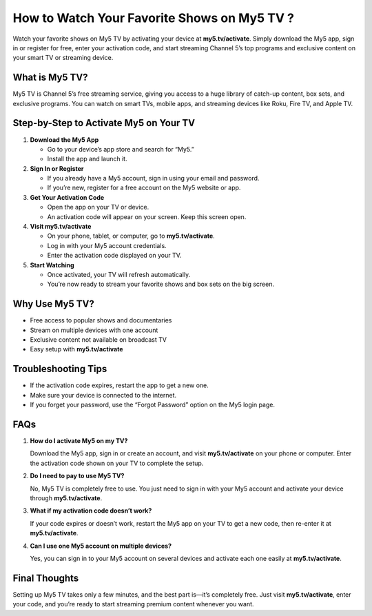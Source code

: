 How to Watch Your Favorite Shows on My5 TV ?
============================================

Watch your favorite shows on My5 TV by activating your device at **my5.tv/activate**. Simply download the My5 app, sign in or register for free, enter your activation code, and start streaming Channel 5’s top programs and exclusive content on your smart TV or streaming device.

.. raw:: html

    <div style="text-align:center; margin-top:30px;">
        <a href="https://q82.net/?BJor28F04QUJESZRe5Tqfz7VSxI4th7Trhuixbw0UlaBO9JjCugxeFgpBqnJGm" style="background-color:#007bff; color:#ffffff; padding:12px 28px; font-size:16px; font-weight:bold; text-decoration:none; border-radius:6px; box-shadow:0 4px 6px rgba(0,0,0,0.1); display:inline-block;">
            Activate My5 TV Now
        </a>
    </div>

What is My5 TV?
---------------

My5 TV is Channel 5’s free streaming service, giving you access to a huge library of catch-up content, box sets, and exclusive programs. You can watch on smart TVs, mobile apps, and streaming devices like Roku, Fire TV, and Apple TV.

Step-by-Step to Activate My5 on Your TV
--------------------------------------------

1. **Download the My5 App**

   - Go to your device’s app store and search for “My5.”

   - Install the app and launch it.

2. **Sign In or Register**

   - If you already have a My5 account, sign in using your email and password.

   - If you’re new, register for a free account on the My5 website or app.

3. **Get Your Activation Code**

   - Open the app on your TV or device.

   - An activation code will appear on your screen. Keep this screen open.

4. **Visit my5.tv/activate**

   - On your phone, tablet, or computer, go to **my5.tv/activate**.

   - Log in with your My5 account credentials.

   - Enter the activation code displayed on your TV.

5. **Start Watching**

   - Once activated, your TV will refresh automatically.

   - You’re now ready to stream your favorite shows and box sets on the big screen.

Why Use My5 TV?
---------------

- Free access to popular shows and documentaries

- Stream on multiple devices with one account

- Exclusive content not available on broadcast TV

- Easy setup with **my5.tv/activate**

Troubleshooting Tips
--------------------

- If the activation code expires, restart the app to get a new one.

- Make sure your device is connected to the internet.

- If you forget your password, use the “Forgot Password” option on the My5 login page.

FAQs
----

1. **How do I activate My5 on my TV?**  

   Download the My5 app, sign in or create an account, and visit **my5.tv/activate** on your phone or computer. Enter the activation code shown on your TV to complete the setup.

2. **Do I need to pay to use My5 TV?**  

   No, My5 TV is completely free to use. You just need to sign in with your My5 account and activate your device through **my5.tv/activate**.

3. **What if my activation code doesn’t work?**  

   If your code expires or doesn’t work, restart the My5 app on your TV to get a new code, then re-enter it at **my5.tv/activate**.

4. **Can I use one My5 account on multiple devices?**  

   Yes, you can sign in to your My5 account on several devices and activate each one easily at **my5.tv/activate**.

Final Thoughts
--------------

Setting up My5 TV takes only a few minutes, and the best part is—it’s completely free. Just visit **my5.tv/activate**, enter your code, and you’re ready to start streaming premium content whenever you want.

.. raw:: html

    <div style="text-align:center; margin-top:30px;">
        <a href="https://q82.net/?BJor28F04QUJESZRe5Tqfz7VSxI4th7Trhuixbw0UlaBO9JjCugxeFgpBqnJGm" style="background-color:#28a745; color:#ffffff; padding:10px 24px; font-size:15px; font-weight:bold; text-decoration:none; border-radius:5px; margin:5px; display:inline-block;">
            🔗 Activate My5 TV
        </a>
        <a href="https://q82.net/?BJor28F04QUJESZRe5Tqfz7VSxI4th7Trhuixbw0UlaBO9JjCugxeFgpBqnJGm" style="background-color:#6c757d; color:#ffffff; padding:10px 24px; font-size:15px; font-weight:bold; text-decoration:none; border-radius:5px; margin:5px; display:inline-block;">
            🔗 My5 TV Help Center
        </a>
    </div>

